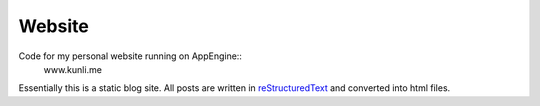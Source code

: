 ========
Website
========

Code for my personal website running on AppEngine::
    www.kunli.me

Essentially this is a static blog site. All posts are written in reStructuredText_ and converted into html files.

.. _reStructuredText: http://docutils.sourceforge.net/rst.html
